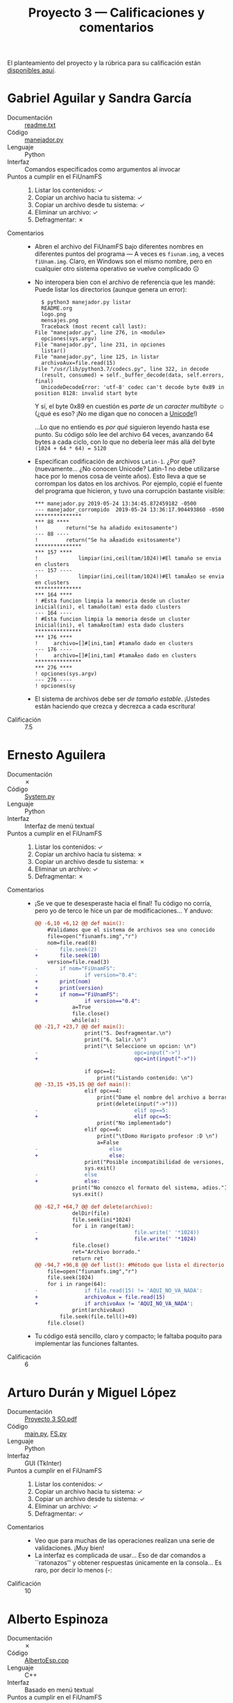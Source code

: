 #+title: Proyecto 3 — Calificaciones y comentarios
#+options: toc:nil

El planteamiento del proyecto y la rúbrica para su calificación están
[[./README.org][disponibles aquí]].

* Gabriel Aguilar y Sandra García
- Documentación :: [[./AguilarGabriel-GarciaSandra/readme.txt][readme.txt]]
- Código :: [[./AguilarGabriel-GarciaSandra/manejador.py][manejador.py]]
- Lenguaje :: Python
- Interfaz :: Comandos especificados como argumentos al invocar
- Puntos a cumplir en el FiUnamFS ::
  1. Listar los contenidos: ✓
  2. Copiar un archivo hacia tu sistema: ✓
  3. Copiar un archivo desde tu sistema: ✓
  4. Eliminar un archivo: ✓
  5. Defragmentar: ✗
- Comentarios ::
  - Abren el archivo del FiUnamFS bajo diferentes nombres en
    diferentes puntos del programa — A veces es =fiunam.img=, a veces
    =fiUnam.img=. Claro, en Windows son el mismo nombre, pero en
    cualquier otro sistema operativo se vuelve complicado ☹
  - No interopera bien con el archivo de referencia que les mandé:
    Puede listar los directorios (aunque genera un error):
    #+begin_src text
      $ python3 manejador.py listar
      README.org
      logo.png
      mensajes.png
      Traceback (most recent call last):
	File "manejador.py", line 276, in <module>
	  opciones(sys.argv)
	File "manejador.py", line 231, in opciones
	  listar()
	File "manejador.py", line 125, in listar
	  archivoAux=file.read(15)
	File "/usr/lib/python3.7/codecs.py", line 322, in decode
	  (result, consumed) = self._buffer_decode(data, self.errors, final)
      UnicodeDecodeError: 'utf-8' codec can't decode byte 0x89 in position 8128: invalid start byte
    #+end_src
    Y sí, el byte 0x89 en cuestión es /parte de/ un /caracter
    multibyte/ ☺ (¿qué es eso? ¡No me digan que no conocen a [[https://en.wikipedia.org/wiki/Unicode][Unicode]]!)

    ...Lo que no entiendo es /por qué/ siguieron leyendo hasta ese
    punto. Su código sólo lee del archivo 64 veces, avanzando 64 bytes
    a cada ciclo, con lo que no debería leer más allá del byte
    =(1024 + 64 * 64) = 5120=
  - Especifican codificación de archivos =Latin-1=. ¿Por qué?
    (nuevamente... ¿No conocen Unicode? Latin-1 no debe utilizarse
    hace por lo menos cosa de veinte años). Esto lleva a que se
    corrompan los datos en los archivos. Por ejemplo, copié el fuente
    del programa que hicieron, y tuvo una corrupción bastante visible:
    #+begin_src text
      ,*** manejador.py	2019-05-24 13:34:45.872459182 -0500
      --- manejador_corrompido	2019-05-24 13:36:17.904493860 -0500
      ,***************
      ,*** 88 ****
      ! 		return("Se ha añadido exitosamente")
      --- 88 ----
      ! 		return("Se ha aÃ±adido exitosamente")
      ,***************
      ,*** 157 ****
      ! 			limpiar(ini,ceil(tam/1024))#El tamaño se envia en clusters
      --- 157 ----
      ! 			limpiar(ini,ceil(tam/1024))#El tamaÃ±o se envia en clusters
      ,***************
      ,*** 164 ****
      ! #Esta funcion limpia la memoria desde un cluster inicial(ini), el tamaño(tam) esta dado clusters
      --- 164 ----
      ! #Esta funcion limpia la memoria desde un cluster inicial(ini), el tamaÃ±o(tam) esta dado clusters
      ,***************
      ,*** 176 ****
      ! 	archivo=[]#[ini,tam] #tamaño dado en clusters
      --- 176 ----
      ! 	archivo=[]#[ini,tam] #tamaÃ±o dado en clusters
      ,***************
      ,*** 276 ****
      ! opciones(sys.argv)
      --- 276 ----
      ! opciones(sy
    #+end_src
  - El sistema de archivos debe ser /de tamaño estable/. ¡Ustedes
    están haciendo que crezca y decrezca a cada escritura!
- Calificación :: 7.5

* Ernesto Aguilera
- Documentación :: ✗
- Código :: [[./AguileraErnesto/System.py][System.py]]
- Lenguaje :: Python
- Interfaz :: Interfaz de menú textual
- Puntos a cumplir en el FiUnamFS ::
  1. Listar los contenidos: ✓
  2. Copiar un archivo hacia tu sistema: ✗
  3. Copiar un archivo desde tu sistema: ✗
  4. Eliminar un archivo: ✓
  5. Defragmentar: ✗
- Comentarios ::
  - ¡Se ve que te desesperaste hacia el final! Tu código no corría,
    pero yo de terco le hice un par de modificaciones... Y anduvo:
    #+begin_src diff
      @@ -6,10 +6,12 @@ def main():
	      #Validamos que el sistema de archivos sea uno conocido
	      file=open("fiunamfs.img","r")
	      nom=file.read(8)
      -       file.seek(2)
      +       file.seek(10)
	      version=file.read(3)
      -       if nom="FiUnamFS":
      -               if version="0.4":
      +       print(nom)
      +       print(version)
      +       if nom=="FiUnamFS":
      +               if version=="0.4":
			      a=True
			      file.close()
			      while(a):
      @@ -21,7 +23,7 @@ def main():
				      print("5. Desfragmentar.\n")
				      print("6. Salir.\n")
				      print("\t Seleccione un opcion: \n")
      -                               opc=input("->")
      +                               opc=int(input("->"))
 
				      if opc==1:
					      print("Listando contenido: \n")
      @@ -33,15 +35,15 @@ def main():
				      elif opc==4:
					      print("Dame el nombre del archivo a borrar...")
					      print(delete(input("->")))
      -                               elif op==5:
      +                               elif opc==5:
					      print("No implementado")
				      elif opc==6:
					      print("\tDomo Harigato profesor :D \n")
					      a=False
      -                       else
      +                       else:
				      print("Posible incompatibilidad de versiones, abortando...")
				      sys.exit()
      -               else
      +               else:
			      print("No conozco el formato del sistema, adios.")
			      sys.exit()
 
      @@ -62,7 +64,7 @@ def delete(archivo):
			      delDir(file)
			      file.seek(ini*1024)
			      for i in range(tam):
      -                               file.write(' '*1024))
      +                               file.write(' '*1024)
			      file.close()
			      ret="Archivo borrado."
			      return ret
      @@ -94,7 +96,8 @@ def list(): #Método que lista el directorio
	      file=open("fiunamfs.img","r")
	      file.seek(1024)
	      for i in range(64):
      -               if file.read(15) != 'AQUI_NO_VA_NADA':
      +               archivoAux = file.read(15)
      +               if archivoAux != 'AQUI_NO_VA_NADA':
			      print(archivoAux)
		      file.seek(file.tell()+49)
	      file.close()
    #+end_src
  - Tu código está sencillo, claro y compacto; le faltaba poquito para
    implementar las funciones faltantes.
- Calificación :: 6

* Arturo Durán y Miguel López
- Documentación :: [[./Dur%C3%A1nArturo-L%C3%B3pezMiguel/Documentaci%C3%B3n/Proyecto%203%20SO.pdf][Proyecto 3 SO.pdf]]
- Código :: [[./DuránArturo-LópezMiguel/main.py][main.py]], [[./DuránArturo-LópezMiguel/FS.py][FS.py]]
- Lenguaje :: Python
- Interfaz :: GUI (TkInter)
- Puntos a cumplir en el FiUnamFS ::
  1. Listar los contenidos: ✓
  2. Copiar un archivo hacia tu sistema: ✓
  3. Copiar un archivo desde tu sistema: ✓
  4. Eliminar un archivo: ✓
  5. Defragmentar: ✓
- Comentarios ::
  - Veo que para muchas de las operaciones realizan una serie de
    validaciones. ¡Muy bien!
  - La interfaz es complicada de usar... Eso de dar comandos a
    ``ratonazos'' y obtener respuestas únicamente en la consola... Es
    raro, por decir lo menos (-:
- Calificación :: 10

* Alberto Espinoza
- Documentación :: ✗
- Código :: [[./EspinozaAlberto/AlbertoEsp.cpp][AlbertoEsp.cpp]]
- Lenguaje :: C++
- Interfaz :: Basado en menú textual
- Puntos a cumplir en el FiUnamFS ::
  1. Listar los contenidos: ✓
  2. Copiar un archivo hacia tu sistema: ✗
  3. Copiar un archivo desde tu sistema: ½ (sólo permite copiar desde
     la línea de comando, limitando a una única línea)
  4. Eliminar un archivo: ✗
  5. Defragmentar: ✗
- Comentarios ::
  - Tuve que hacer una serie de cambios para que compilara:
    #+begin_src diff
      @@ -4,7 +4,7 @@
       #include <iostream>
       # define MAX 25
 
      -char * main_menu_items[32] =
      +const char * main_menu_items[32] =
       {
	      "Salir",
	      "Nuevo archivo",
      @@ -245,6 +245,7 @@ int Cerrar(char *fileName){
	      fputs("k", fd);
	      rewind(fd);
	      fclose(fd);
      +       return 0;
       }
 
 
      @@ -348,7 +349,7 @@ int main(int argc, const char *argv[])
		       printf ("Nombre delarchivos:");
				      GetString(temp.name);
				      printf ("Contenido: ");
      -                               gets(temp.cont);
      +                               scanf("%s", &temp.cont);
				      printf ("Tamano: ");
				      scanf ("%d", &temp.tam);
    #+end_src
  - Ibas desarrollando un programa interesante, y con un estilo
    bastante decente. Lástima que quedaste tan lejos de terminarlo ☹
- Calificación :: 5

* Rodrigo Francisco y Beatriz Sánchez
- Documentación :: [[./FranciscoRodrigo-SanchezBeatriz/README.md][README.md]]
- Código :: [[./FranciscoRodrigo-SanchezBeatriz/fifs.py][fifs.py]], [[./FranciscoRodrigo-SanchezBeatriz/fsm.py][fsm.py]]
- Lenguaje :: Python
- Interfaz :: Comandos especificados como argumentos al invocar
- Puntos a cumplir en el FiUnamFS ::
  1. Listar los contenidos: ✓
  2. Copiar un archivo hacia tu sistema: ✓
  3. Copiar un archivo desde tu sistema: ✓
  4. Eliminar un archivo: ✓
  5. Defragmentar: ✓
- Comentarios ::
  - Dejan comentarios en su código indicando que "extrañaron" un
    =switch/case= para que resultara más elegante que un bloque de
    anidado de =if/elif=. Podrían usar una tabla de despacho
    (/dispatch table/) que guardara apuntadores a funciones, si todas
    llevan argumentos compatibles:

    #+begin_src python
      funciones = {'ls' : fs.ls,
		   'rm' : fs.rm,
		   'cpout' : fs.cpout,
		   # (...)
		   }

      cual = argv[1]
      parametro = argv[2]

      if funciones.has_key(cual):
	  funciones[cual](parametro)
      else:
	  print('No tengo idea de cómo realizar "%s"' % cual)
	  exit(0)
    #+end_src
  - Hay varios puntos en que el intérprete de Python que estoy usando
    se queja de un parámetro de más en las llamadas a =bytes()=; por
    lo que puedo ver (y funciona en mi máquina), sugiero cambiar (por
    ejemplo):
    #+begin_src python
    bytes(fe_cluster.zfill(len(fe_cluster)+cluster_zeros),'utf-8')
    #+end_src
    por:
    #+begin_src python
    fe_cluster.zfill(len(fe_cluster)+cluster_zeros).encode('utf-8')
    #+end_src
  - Tuve que corregir también una llamada en que no estaba explicitado
    el tratamiento de enteros:
    #+begin_src diff
      @@ -278,8 +278,8 @@
		       if fe_numclusters <= cluster_space :
			   f = open(fe,"rb")
			   # vamos a escribir en i_lastcluster + 1 nuestra info
      -                    fe_prtb = self.sb.size_cluster*(i_lastcluster + 1)
      -                    fe_prtt = fe_prtb + fe_size
      +                    fe_prtb = int(self.sb.size_cluster*(i_lastcluster + 1))
      +                    fe_prtt = int(fe_prtb + fe_size)
			   self.fs_map[fe_prtb:fe_prtt] = f.read()
			   # hacer registro de metadatos
			   self.registerFile(fe,i_lastcluster+1)
    #+end_src
    Y por algunos bugs que siguen dando vueltas, veo que se me escapó
    alguna otra... El programa corre, pero con varios bugcillos ☹
  - En general, la implementación se me hace /muy/ buena. Todo
    parametrizado, extensible. ¡Felicidades!
- Calificación :: 10

* Orlando García y Zuriel Rodríguez
- Documentación :: [[./GarciaOrlando-RodriguezZuriel/Documentacion][Documentacion]]
- Código :: [[./GarciaOrlando-RodriguezZuriel/FIFS.py][FIFS.py]]
- Lenguaje :: Python
- Interfaz :: Comandos especificados como argumentos al invocar
- Puntos a cumplir en el FiUnamFS ::
  1. Listar los contenidos: ✓
  2. Copiar un archivo hacia tu sistema: ✓
  3. Copiar un archivo desde tu sistema: ✓
  4. Eliminar un archivo: ½
  5. Defragmentar: ✗
- Comentarios ::
  - Ummmm... La función para eliminar archivos existe (aunque tiene
    algunos problemas, pero está /casi/ lista), pero de alguna manera
    la ocultaron
  - La función de desfragmentación está comentada (... y las ="""= que
    la comentan rompen la indentación :-/ )
  - En general, me gusta la implementación — Bastante sencilla de leer
    y clara, aunque un poquito de comentarios ayudarían mucho
  - En =clear()=, ¿Por qué asignar la ejecución de un programa externo
    (=cls= o =clear=) a la variable =_=?
- Calificación :: 8.5

* Enrique Guerrero y Vicente García
- Documentación :: ✗
- Código :: [[./GarciaVicente-GuerreroEnrique/Proyecto3.py][Proyecto3.py]]
- Lenguaje :: Python
- Interfaz :: Menú desde línea de comando
- Puntos a cumplir en el FiUnamFS ::
  1. Listar los contenidos: ✓
  2. Copiar un archivo hacia tu sistema: ✓
  3. Copiar un archivo desde tu sistema: ✓
  4. Eliminar un archivo: ✓
  5. Defragmentar: ✗
- Comentarios ::
  - Buena implementación, código simple y claro
  - Eché en falta la documentación. Ejecutar el proyecto y encontrarme
    con esto:
    #+begin_src text
      $ python3 Proyecto3.py 
      Traceback (most recent call last):
	File "Proyecto3.py", line 250, in <module>
	  main()
	File "Proyecto3.py", line 177, in main
	  sistema_de_archivos = open('fiunamfs.img','r')
      FileNotFoundError: [Errno 2] No such file or directory: 'fiunamfs.img'
    #+end_src
    No es bonito. Claro, una vez que copié el archivo funcionó sin
    ningún problema... ¡Pero es importante documentar!
- Calificación :: 8.5

* Omar Ibarra
- Documentación :: [[./IbarraOmar/Documentacion][Documentacion]]
- Código :: [[./IbarraOmar/omar_ibarra.proyecto_sistemas.c][omar_ibarra.proyecto_sistemas.c]]
- Lenguaje :: C
- Interfaz ::
- Puntos a cumplir en el FiUnamFS ::
  1. Listar los contenidos: ✓
  2. Copiar un archivo hacia tu sistema: ½
  3. Copiar un archivo desde tu sistema: ✓
  4. Eliminar un archivo: ½
  5. Defragmentar: ✗
- Comentarios ::
  - Comprendo que andes con prisa, pero... ¿Leíste ya tu
    documentación? ☹
  - Fue necesario hacer unas pequeñas modificaciones a tu código para
    que funcionara:
    #+begin_src diff
      @@ -9,7 +9,7 @@
       #define BUFSIZE 1024
       //long int Ubicacion;
       int Conta = 1024 , Recorre = 0;
      -int fd,fd1, fd2, cerrar,Lugar[64];
      +int fd,fd1, fd2, fd5, cerrar,Lugar[64];
       char buf[BUFSIZE];
       char Nombre_archivo[64][16], T_archivo[64][9];
       char Version_FS[4],Cluster_inicial[64][6],Aqui_no_va_nada[64];
      @@ -188,7 +188,7 @@ void Eliminar(){

	      int new = atoi(Cluster_inicial[ubi]) * BUFSIZE;//cluster en el que inicia * 1024
	       if (strcmp(coinsidencia1, coinsidencia2) == 0 ) { 
      -                fd5=open(/dev/zero,O_RDONLY);
      +                fd5=open("/dev/zero",O_RDONLY);
		      lseek(fd,new,SEEK_SET);
		       char buf[atoi(T_archivo[ubi])];
		       n = read(fd5, buf, atoi(T_archivo[ubi]));
    #+end_src
  - ¿Escrito en C? ¡Bien!
  - A nivel usabilidad: Es muy poco probable que un usuario quiera
    listar, copiar-de, copiar-a y eliminar, necesariamente uno de cada
    uno. Sería mejor presentar la interfaz a partir de parámetros o
    menú, y mantendrías casi la misma simplicidad en tu código.
  - ¡Duele leer el fuente! ¿ =coinsidencia= ? ¡ =coincidencia= !
  - Al copiar un archivo de mi computadora al sistema de archivos,
    grabas los datos correctamente en el área de datos, pero no creas
    la entrada correspondiente en el directorio (por tanto, la
    información queda inalcanzable)
  - Hacer comparaciones en C entre cadenas manualmente es muuuuuuuy
    doloroso. ¿Por qué no usaste =strcmp= para encontrar la entrada
    correcta del directorio en tu función =Eliminar()=, líneas
    178–187? Me parece que esto causa que nunca encuentre el archivo especificado
- Calificación :: 7

* Luis Morales y Osmar Juárez
- Documentación :: [[./JuarezOsmar-MoralesLuis/DocumentacionProyecto3.odt][DocumentacionProyecto3.odt]]
- Código :: [[./JuarezOsmar-MoralesLuis/microFSfiunamfs.py][microFSfiunamfs.py]]
- Lenguaje :: Python
- Interfaz :: Menú desde línea de comando
- Puntos a cumplir en el FiUnamFS ::
  1. Listar los contenidos: ✓
  2. Copiar un archivo hacia tu sistema: ✗
  3. Copiar un archivo desde tu sistema: ✗
  4. Eliminar un archivo: ½
  5. Defragmentar: ✗
- Comentarios ::
  - Encontrar el balance correcto de cuánto debe comentarse es un
    obscuro arte ;-) Ustedes comentan... Casi cada línea de
    código. Resulta excesivo. Hace difícil leer el código — y les
    genera una pesada carga de mantenimiento si tienen que modificar
    algo (tienen que actualizar la funcionalidad _y_ su comentario de
    manera que se mantenga la armonía).
  - ¿Qué significa (de la documentación) que determinado valor /esté
    en hexadecimal/ o /esté en decimal/? Mencioné en el planteamiento
    que todos los números que empleamos, por simplicidad para ustedes,
    los guardaba en una representación decimal... ¿?
  - Al inicio de su implementación mencionan:
    #+begin_src python
      def listado():
	      nomAux=''
	      #arreglo que contiene las diferentes extensiones que se pueden encontrar
	      #en nuestro sistema de archivos fiunamfs
	      extensiones=['png','jpg','pdf','docx','txt','org','csv','PNG','JPG','PDF']
    #+end_src
    ... Pero nada de lo que mencionamos en este sistema de archivos
    mencionaba que las extensiones tuvieran significado alguno.
  - Al eliminar un archivo, la información que imprimen de depuración
    encuentra el lugar correcto a modificar, pero no únicamente se
    muere tras haberla identificado:
    #+begin_src text

      ---->4
      Buscando Archivo...
      Ingresa el nombre del archivo a eliminar: README.org
      1024
      (' ',)
      1025
      (' ',)
      1026
      (' ',)
      1027
      (' ',)
      1028
      (' ',)
      1029
      ('R',)
      1030
      ('E',)
      1031
      ('A',)
      1032
      ('D',)
      1033
      ('M',)
      1034
      ('E',)
      1035
      ('.',)
      1036
      ('o',)
      1037
      ('r',)
      1038
      ('g',)
      1039
      ('\x00',)
      Traceback (most recent call last):
	File "microFSfiunamfs.py", line 200, in <module>
	  main()
	File "microFSfiunamfs.py", line 191, in main
	  elimina(offsetDeleteFile)
	File "microFSfiunamfs.py", line 124, in elimina
	  entry=struct.pack('<p',emptyClouster,varAuxZeros)
      struct.error: pack expected 1 items for packing (got 2)
    #+end_src
    Sino que también borra el contenido del archivo =fiunamfs.img= ☹
    #+begin_src sh
      $ ls -hl fiunamfs.img 
      -rw-r--r-- 1 gwolf gwolf 0 May 27 11:49 fiunamfs.img
    #+end_src
- Calificación :: 6

* Luis Mata
- Documentación :: ✗
- Código :: [[./MataLuis/proyecto.py][proyecto.py]]
- Lenguaje :: Python
- Interfaz :: Menú desde línea de comando
- Puntos a cumplir en el FiUnamFS ::
  1. Listar los contenidos: ✓
  2. Copiar un archivo hacia tu sistema: 
  3. Copiar un archivo desde tu sistema: 
  4. Eliminar un archivo: ✓
  5. Defragmentar: ✗
- Comentarios ::
  - Tu idea de separar la obtención y el reporte de datos es buena, es
    una buena práctica. Sin embago, te faltó limpiar =info= entre
    llamadas consecutivas a las funciones.
    - En tu línea 144, después de verificar que el sistema de archivos
      es verdaderamente un =FiUnamFS= (¡bien!) haces una llamada a
      =obtenerarchivos()=
    - Esto deja la lista de archivos en =info=. Posteriormente, si
      llamas a =obtenerinfo()=, el arreglo está /sucio/. Por eso,
      llamadas consecutivas a la misma función se confunden:
      #+begin_src text
	$ python proyecto.py 
	Ingresa:
	1 Para obtener la informacion del sistema
	2 Para listar archivos
	3 Copiar un archivo a la PC
	4 Copiar un archivo desde la PC
	5 Eliminar un archivo
	6 Para salir..
	Opcion:2
	logo.png
	mensajes.png
	Ingresa:
	1 Para obtener la informacion del sistema
	2 Para listar archivos
	3 Copiar un archivo a la PC
	4 Copiar un archivo desde la PC
	5 Eliminar un archivo
	6 Para salir..
	Opcion:2
	m
	e
	n
	s
	a
	j
	e
	s
	.
	p
	n
	g
	Ingresa:
	1 Para obtener la informacion del sistema
	2 Para listar archivos
	3 Copiar un archivo a la PC
	4 Copiar un archivo desde la PC
	5 Eliminar un archivo
	6 Para salir..
	Opcion:2
	g
      #+end_src
    - Todavía peor se confunde la opción 1 (=Información del
      sistema=)... ☹ Puedes corregir la situación evitando la llamada
      a =obtenerarchivos()= de la línea 144, y vaciando info (=info =
      []=) al entrar al =while=.
  - Las opciones 3 y 4 invariablemente me generan errores ☹ Modifiqué
    tu programa corrigiendo el dedazo de la línea 91 (=wirte= por
    =write=), y pude eliminar archivos... Pero no pude copiar archivos
    desde o hacia el sistema.
- Calificación :: 6

* Miguel Pérez Quiroz y Carlos Morales
- Documentación :: [[./MoralesCarlos-PerezQuirozMiguel/README.md][README.md]]
- Código :: [[./MoralesCarlos-PerezQuirozMiguel/file_system.py][file_system.py]]
- Lenguaje :: Python
- Interfaz :: Menú desde línea de comando
- Puntos a cumplir en el FiUnamFS ::
  1. Listar los contenidos: ✓
  2. Copiar un archivo hacia tu sistema: ✓
  3. Copiar un archivo desde tu sistema: ✓
  4. Eliminar un archivo: ✓
  5. Defragmentar: ✓
- Comentarios ::
  - El sistema que implementan /se inspira cercanamente/ en el que les
    propuse, pero no es compatible. Esto es, si intento correr su
    programa sobre el archivo referencia que les di:
    #+begin_src text
      -----------------------Gracias por usar FiUnamFS----------------------
      Si eres nuevo utilizando FiUnamFS puedes utilizar el 
      comando 'help' para obtener ayuda.

      gwolf@FiUnamFS# lista
      README.org
      logo.png
      mensajes.png
      gwolf@FiUnamFS# copyfs logo.png
      Traceback (most recent call last):
	File "file_system.py", line 413, in <module>
	  user_interface()
	File "file_system.py", line 354, in user_interface
	  copy_from_disk_to_computer(file_name)
	File "file_system.py", line 196, in copy_from_disk_to_computer
	  new_file.write(file_system_disk.read(file_size))
	File "/usr/lib/python3.7/codecs.py", line 322, in decode
	  (result, consumed) = self._buffer_decode(data, self.errors, final)
      UnicodeDecodeError: 'utf-8' codec can't decode byte 0x89 in position 7608: invalid start byte
    #+end_src
  - Sin duda, una solución ingeniosa — Y se las voy a dar por buena en
    los puntos evaluados. Sin embargo, esto no funcionaría pensando en
    la situación planteada como sistema /de disco/ (porque las
    lecturas no están /alineadas a bloque/, sino que /de cinta/.
    - Consideren lo deficiente que sería el rendimiento en un sistema
      de archivos de tamaño más interesante (¿100MB? ¿10GB?), al
      tener que reescribir buena parte del contenido del disco a
      cualquier modificación
    - No es demasiado lejano del formato que usan herramientas como
      /tar/, /zip/ y similares. Vale y es bueno, dependiendo del medio
      que empleen.
- Calificación :: 9

* Vicente Romero
- Documentación :: [[./RomeroVicente/README.md][README.md]]
- Código :: [[./RomeroVicente/core/Console.py][Console.py]], [[./RomeroVicente/core/FiUnamFS.py][FiUnamFS.py]], [[./RomeroVicente/core/Menu.py][Menu.py]], [[./RomeroVicente/core/deprecated/FiUnamFS_FUSE.py][FiUnamFS_FUSE.py]], [[./RomeroVicente/main.py][main.py]]
- Lenguaje :: Python
- Interfaz :: Menú desde línea de comando
- Puntos a cumplir en el FiUnamFS ::
  1. Listar los contenidos: ✓
  2. Copiar un archivo hacia tu sistema: ✓
  3. Copiar un archivo desde tu sistema: ✓
  4. Eliminar un archivo: ✓
  5. Defragmentar: ✓
- Comentarios ::
  - ¡Muy bueno que incluyas la inicialización del FS! Para futuras
    ocasiones, será uno de los puntos que pida en el ejercicio.
  - Muy bien también que parametrices todas las medidas al calcular
    las ubicaciones y similares:
    #+begin_src python
	  def write_input_dir(FS,id,name_file="AQUI_NO_VA_NADA",size_file="",inic_cluster="",cdate="",mdate="",no_use=""):
	      offset = 1024
	      size_input_dir = 64
	      # (...)
	      FS[offset+(size_input_dir*id)+16:offset+(size_input_dir*id)+24] = ("0"*(8-len(str(size_file)))+str(size_file)).encode('ascii')
	      FS[offset+(size_input_dir*id)+25:offset+(size_input_dir*id)+30] = ("0"*(5-len(str(inic_cluster)))+str(inic_cluster)).encode('ascii')
	      FS[offset+(size_input_dir*id)+31:offset+(size_input_dir*id)+45] = ("0"*(14 - len(str(cdate)))+str(cdate)).encode('ascii')
    #+end_src
    Yo sugeriría parametrizarlo un poco más — No dejarlo dentro de
    cada definición de función, sino que como definición global
    - O posiblemente dejarlo parametrizable en el =__init__= de la clase
  - No es mala la idea de desfragmentar cada vez que se elimina un
    archivo. Sin embargo, eso no se hace normalmente en un sistema de
    archivos real por la sobrecarga que lleva: Puedes crear y borrar
    miles de archivos por minuto. ¿Quieres desfragmentar cada vez
    que lo hagas? ¡Duele! ☹
- Calificación :: 10

